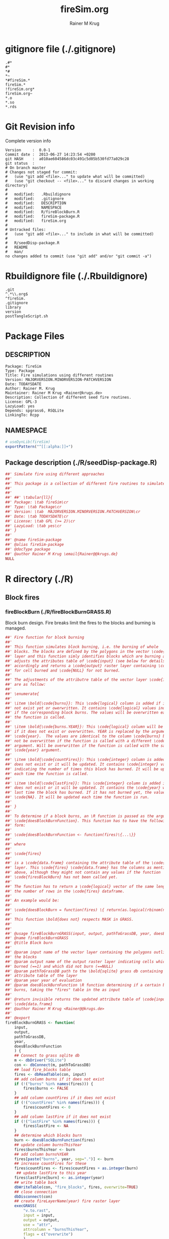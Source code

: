 # -*- org-babel-tangled-file: t; org-babel-tangle-run-postTangleScript: t; -*-

#+TITLE:     fireSim.org
#+AUTHOR:    Rainer M Krug
#+EMAIL:     Rainer@krugs.de
#+DESCRIPTION: R Package Development Helpers
#+KEYWORDS: 

:CONFIG:
#+LANGUAGE:  en
#+OPTIONS:   H:3 num:t toc:t \n:nil @:t ::t |:t ^:t -:t f:t *:t <:t
#+OPTIONS:   TeX:t LaTeX:nil skip:nil d:nil todo:t pri:nil tags:not-in-toc
#+INFOJS_OPT: view:nil toc:nil ltoc:t mouse:underline buttons:0 path:http://orgmode.org/org-info.js
#+EXPORT_SELECT_TAGS: export
#+EXPORT_EXCLUDE_TAGS: noexport
#+LINK_UP:   
#+LINK_HOME: 

#+TODO: TODO OPTIMIZE TOGET COMPLETE WAIT VERIFY CHECK CODE DOCUMENTATION | DONE RECEIVED CANCELD 

#+STARTUP: indent hidestars nohideblocks
#+DRAWERS: HIDDEN PROPERTIES STATE CONFIG BABEL OUTPUT LATEXHEADER HTMLHEADER
#+STARTUP: nohidestars hideblocks
:END:
:HTMLHEADER:
#+begin_html
  <div id="subtitle" style="float: center; text-align: center;">
  <p>
Org-babel support for building 
  <a href="http://www.r-project.org/">R</a> packages
  </p>
  <p>
  <a href="http://www.r-project.org/">
  <img src="http://www.r-project.org/Rlogo.jpg"/>
  </a>
  </p>
  </div>
#+end_html
:END:
:LATEXHEADER:
#+LATEX_HEADER: \usepackage{rotfloat}
#+LATEX_HEADER: \definecolor{light-gray}{gray}{0.9}
#+LATEX_HEADER: \lstset{%
#+LATEX_HEADER:     basicstyle=\ttfamily\footnotesize,       % the font that is used for the code
#+LATEX_HEADER:     tabsize=4,                       % sets default tabsize to 4 spaces
#+LATEX_HEADER:     numbers=left,                    % where to put the line numbers
#+LATEX_HEADER:     numberstyle=\tiny,               % line number font size
#+LATEX_HEADER:     stepnumber=0,                    % step between two line numbers
#+LATEX_HEADER:     breaklines=true,                 %!! don't break long lines of code
#+LATEX_HEADER:     showtabs=false,                  % show tabs within strings adding particular underscores
#+LATEX_HEADER:     showspaces=false,                % show spaces adding particular underscores
#+LATEX_HEADER:     showstringspaces=false,          % underline spaces within strings
#+LATEX_HEADER:     keywordstyle=\color{blue},
#+LATEX_HEADER:     identifierstyle=\color{black},
#+LATEX_HEADER:     stringstyle=\color{green},
#+LATEX_HEADER:     commentstyle=\color{red},
#+LATEX_HEADER:     backgroundcolor=\color{light-gray},   % sets the background color
#+LATEX_HEADER:     columns=fullflexible,  
#+LATEX_HEADER:     basewidth={0.5em,0.4em}, 
#+LATEX_HEADER:     captionpos=b,                    % sets the caption position to `bottom'
#+LATEX_HEADER:     extendedchars=false              %!?? workaround for when the listed file is in UTF-8
#+LATEX_HEADER: }
:END:
:BABEL:
#+PROPERTY: exports code
#+PROPERTY: comments yes
#+PROPERTY: padline no
#+PROPERTY: var MAJORVERSION=0
#+PROPERTY: var+ MINORVERSION=0
#+PROPERTY: var+ PATCHVERSION=1
#+PROPERTY: var+ GITHASH="testhash" 
#+PROPERTY: var+ GITCOMMITDATE="testdate"
:END:

* Internal configurations                      :noexport:
** Evaluate to run post tangle script
#+begin_src emacs-lisp :results silent :tangle no :exports none
  (add-hook 'org-babel-post-tangle-hook
            (
             lambda () 
                    (call-process-shell-command "./postTangleScript.sh" nil 0 nil)
  ;;              (async-shell-command "./postTangleScript.sh")
  ;;              (ess-load-file (save-window-excursion (replace-regexp-in-string ".org" ".R" buffer-file-name)))))
  ;;              (ess-load-file "nsa.R")))
  ;;              (ess-load-file "spreadSim.R")
                    )
            )
#+end_src

** Post tangle script
#+begin_src sh :results output :tangle ./postTangleScript.sh :var VER=(vc-working-revision (buffer-file-name)) :var STATE=(vc-state (or (buffer-file-name) org-current-export-file))
sed -i '' s/MAJORVERSION/$MAJORVERSION/ ./DESCRIPTION
sed -i '' s/MINORVERSION/$MINORVERSION/ ./DESCRIPTION
sed -i '' s/PATCHVERSION/$PATCHVERSION/ ./DESCRIPTION
sed -i '' s/TODAYSDATE/`date +%Y-%m-%d_%H-%M`/ ./DESCRIPTION

sed -i '' s/MAJORVERSION/$MAJORVERSION/ ./fireSim-package.R
sed -i '' s/MINORVERSION/$MINORVERSION/ ./fireSim-package.R
sed -i '' s/PATCHVERSION/$PATCHVERSION/ ./fireSim-package.R
sed -i '' s/TODAYSDATE/`date +%Y-%m-%d_%H-%M`/ ./fireSim-package.R

Rscript -e "library(roxygen2);roxygenize('.', copy.package=FALSE, unlink.target=FALSE)"
rm -f ./postTangleScript.sh
#+end_src

#+results:
: Updating collate directive in  /Users/rainerkrug/Documents/Projects/R-Packages/fireSim/DESCRIPTION 
: Updating namespace directives


* gitignore file (./.gitignore)
:PROPERTIES:
:tangle: ./.gitignore
:comments: no
:no-expand: TRUE
:shebang:
:padline: no
:END: 
#+begin_src gitignore
.#*
#*
,*#
,*~
,*#fireSim.*
fireSim.*
!fireSim.org*
fireSim.org~
,*.o
,*.so
,*.rds                                                                                                                                                                                                                                                                                                                                                                                                     
#+end_src

* Git Revision info
Complete version info
#+begin_src sh :exports results :results output replace 
  echo "Version     : " $MAJORVERSION.$MINORVERSION-$PATCHVERSION
  echo "Commit date : " `git show -s --format="%ci" HEAD`
  echo "git HASH    : " `git rev-parse HEAD`
  echo "git status  : "
  git status
#+end_src

#+RESULTS:
#+begin_example
Version     :  0.0-1
Commit date :  2013-06-27 14:23:54 +0200
git HASH    :  a010ae604586dc03c491c5d05b530fd77a029c28
git status  : 
# On branch master
# Changes not staged for commit:
#   (use "git add <file>..." to update what will be committed)
#   (use "git checkout -- <file>..." to discard changes in working directory)
#
#	modified:   .Rbuildignore
#	modified:   .gitignore
#	modified:   DESCRIPTION
#	modified:   NAMESPACE
#	modified:   R/fireBlockBurn.R
#	modified:   fireSim-package.R
#	modified:   fireSim.org
#
# Untracked files:
#   (use "git add <file>..." to include in what will be committed)
#
#	R/seedDisp-package.R
#	README
#	man/
no changes added to commit (use "git add" and/or "git commit -a")
#+end_example



* Rbuildignore file (./.Rbuildignore)
:PROPERTIES:
:tangle: ./.Rbuildignore
:comments: no
:no-expand: TRUE
:shebang:
:padline: no
:END: 
#+begin_src fundamental
.git  
^.*\\.org$
^fireSim.
.gitignore
library
version
postTangleScript.sh
#+end_src



* Package Files
** DESCRIPTION
:PROPERTIES:
:tangle:   ./DESCRIPTION
:padline: no 
:no-expand: TRUE
:comments: no
:END:
#+begin_src fundamental
Package: fireSim
Type: Package
Title: Fire simulations using different routines
Version: MAJORVERSION.MINORVERSION-PATCHVERSION
Date: TODAYSDATE
Author: Rainer M. Krug
Maintainer: Rainer M Krug <Rainer@krugs.de>
Description: Collection of different seed fire routines.
License: GPL-3
LazyLoad: yes
Depends: spgrass6, RSQLite
LinkingTo: Rcpp  
#+end_src

** NAMESPACE
:PROPERTIES:
:tangle:   ./NAMESPACE
:padline: no 
:no-expand: TRUE
:comments: no
:END:
#+begin_src R
  # useDynLib(fireSim)
  exportPattern("^[[:alpha:]]+")
#+end_src

#+results:

** Package description (./R/seedDisp-package.R)
:PROPERTIES:
:tangle:   ./R/seedDisp-package.R
:eval: nil
:no-expand: TRUE
:comments: no
:END:
#+begin_src R 
##' Simulate fire using different approaches
##'
##' This package is a collection of different fire routines to simulate fire spread
##'
##' 
##' ##' \tabular{ll}{
##' Package: \tab fireSim\cr
##' Type: \tab Package\cr
##' Version: \tab  MAJORVERSION.MINORVERSION.PATCHVERSION\cr
##' Date: \tab TODAYSDATE\cr
##' License: \tab GPL (>= 2)\cr
##' LazyLoad: \tab yes\cr
##' }
##'
##' @name fireSim-package
##' @alias fireSim-package
##' @docType package
##' @author Rainer M Krug \email{Rainer@@krugs.de}
NULL
#+end_src


* R directory (./R)
** Block fires
*** fireBlockBurn (./R/fireBlockBurnGRASS.R)
:PROPERTIES:
:tangle:   ./R/fireBlockBurnGRASS.R
:no-expand: TRUE
:comments: yes
:END:
Block burn design. Fire breaks limit the fires to the blocks and burning is managed.
#+begin_src R 
##' Fire function for block burning
##'
##' This function simulates block burning, i.e. the burning of whole
##' blocks. The blocks are defined by the polygons in the vector \code{input}
##' layer and this function simly identifies blocks which are burning and
##' adjusts the attributes table of \code{input} (see below for details)
##' accordingly and returns a \code{output} raster layer containing \code{1}
##' for cell burned and \code{NULL} for not burned.
##' 
##' The adjustments of the attributre table of the vector layer \code{input}
##' are as follow:
##' 
##' \enumerate{
##' 
##' \item \bold{\code{burns}}: This \code{logical} column is added if it does
##' not exist yet or owerwritten. It contains \code{logical} values indicating
##' if the corresponding block burns. The values will be overwritten each time
##' the function is called.
##' 
##' \item \bold{\code{burns.YEAR}}: This \code{logical} column will be added
##' if it does not exist or overwritten. YEAR is replaced by the argument
##' \code{year}.  The values are identical to the column \code{burns} but will
##' not be overwritten if the function is called with a different \code{year}
##' argument. Will be overwritten if the function is called with the same
##' \code{year} argument.
##' 
##' \item \bold{\code{countFires}}: This \code{integer} column is added if it
##' does not exist or it will be updated. It contains \code{integer} values
##' indicating the number of times this block has burned. It will be updated
##' each time the function is called.
##' 
##' \item \bold{\code{lastFire}}: This \code{integer} column is added if it
##' does not exist or it will be updated. It contains the \code{year} when the
##' last time the block has burned. If it has not burned yet, the value is
##' \code{NA}. It will be updated each time the function is run.
##' 
##' }
##' 
##' To determine if a block burns, an \R function is passed as the argument
##' \code{doesBlockBurnFunction}. This function has to have the following
##' form:
##'
##' \code{doesBlockBurnFunction <- function(fires)\{...\}}
##'
##' where
##'
##' \code{fires}
##' 
##' is a \code{data.frame} containing the attribute table of the \code{input}
##' layer. This \code{fires} \code{data.frame} has the columns as mentioned
##' above, although they might not contain any values if the function
##' \code{firesBlockBurn} has not been called yet.
##' 
##' The function has to return a \code{logical} vector of the same length as
##' the number of rows in the \code{fires} dataframe.
##'
##' An example would be:
##'
##' \code{doesBlockBurn = function(fires) \{ return(as.logical(rbinom(n=nrow(fires), size=1, 0.5))) \}}
##' 
##' This function \bold{does not} respects MASK in GRASS.
##'  
##' 
##' @usage fireBlockBurnGRASS(input, output, pathToGrassDB, year, doesBlockBurnFunction)
##' @name fireBlockBurnGRASS
##' @title Block burn
##' 
##' @param input name of the vector layer containing the polygons outlining
##' the blocks
##' @param output name of the output raster layer indicating cells which
##' burned (==1) and which did not burn (==NULL)
##' @param pathToGrassDB path to the \bold{sqlite} grass db containing the
##' attribute table of the layer
##' @param year year of evaluation
##' @param doesBlockBurnFunction \R function determining if a certain block
##' burns, taking the "fires" table in the as input
##' 
##' @return invisible returns the updated attribute table of \code{input} as
##' \code{data.frame}
##' @author Rainer M Krug <Rainer@@krugs.de>
##'
##' @export
fireBlockBurnGRASS <- function(
    input,
    output,
    pathToGrassDB,
    year,
    doesBlockBurnFunction
    ) {
    ## Connect to grass sqlite db
    m <- dbDriver("SQLite")
    con <- dbConnect(m, pathToGrassDB)
    ## load fire_blocks table
    fires <- dbReadTable(con, input)
    ## add column burns if it does not exist
    if (!("burns" %in% names(fires))) {
        fires$burns <- FALSE
    }
    ## add column countFires if it does not exist
    if (!("countFires" %in% names(fires))) {
        fires$countFires <- 0
    }
    ## add column lastFire if it does not exist
    if (!("lastFire" %in% names(fires))) {
        fires$lastFire <- NA
    }
    ## determine which blocks burn
    burn <- doesBlockBurnFunction(fires)
    ## update column burnsThisYear
    fires$burnsThisYear <- burn
    ## add column burns%YEAR
    fires[paste("burns", year, sep=".")] <- burn
    ## increase countFires for these
    fires$countFires <- fires$countFires + as.integer(burn)
     ## update lastFire to this year
    fires$lastFire[burn] <- as.integer(year)
    ## write table back
    dbWriteTable(con, "fire_blocks", fires, overwrite=TRUE)
    ## close connection
    dbDisconnect(con)
    ## create fireLayerName(year) fire raster layer
    execGRASS(
        "v.to.rast",
        input = input,
        output = output,
        use = "attr",
        attrcolumn = "burnsThisYear",
        flags = c("overwrite")
        )
    ## set "no fire in cell" to null()
    execGRASS(
        "r.mapcalc",
        expression = paste(
            output, 
            " = ",
            "if(", output, ", 1, null())"
            ),
        flags = "overwrite"
        )
    invisible(fires)
}
#+end_src


* src directory (./src)

* TODO Tests
* TODO Vignette
* TODO Examples
* package management                                               :noexport:
** build package
#+begin_src sh :results output
R CMD bUild ./
#+End_src


** check package
#+begin_src sh :results output 
  R CMD check fireSim_0.0-1.tar.gz
#+end_src


** INSTALL package
#+begin_src sh :results output :var rckopts="--library=./Rlib"
  R CMD INSTALL $rckopts pkg
#+end_src

** load library
#+begin_src R :session :results output :var libname=(file-name-directory buffer-file-name)
## customize the next line as needed: 
.libPaths(new = file.path(getwd(),"Rlib") )
require( basename(libname), character.only=TRUE)
#+end_src

** grep require( 

- if you keep all your source code in this =.org= document, then you do not
  need to do this - instead just type =C-s require(=
- list package dependencies that might need to be dealt with

#+begin_src sh :results output
grep 'require(' R/*
#+end_src

#+RESULTS:


* Package structure and src languages                              :noexport:

- The top level directory may contain these files (and others):

| filename    | filetype      |
|-------------+---------------|
| INDEX       | text          |
| NAMESPACE   | R-like script |
| configure   | Bourne shell  |
| cleanup     | Bourne shell  |
| LICENSE     | text          |
| LICENCE     | text          |
| COPYING     | text          |
| NEWS        | text          |
| DESCRIPTION | [[http://www.debian.org/doc/debian-policy/ch-controlfields.html][DCF]]           |
|-------------+---------------|


 
   and subdirectories
| direname | types of files                                   |
|----------+--------------------------------------------------|
| R        | R                                                |
| data     | various                                          |
| demo     | R                                                |
| exec     | various                                          |
| inst     | various                                          |
| man      | Rd                                               |
| po       | poEdit                                           |
| src      | .c, .cc or .cpp, .f, .f90, .f95, .m, .mm, .M, .h |
| tests    | R, Rout                                          |
|----------+--------------------------------------------------|
|          |                                                  |
   
 [[info:emacs#Specifying%20File%20Variables][info:emacs#Specifying File Variables]]
